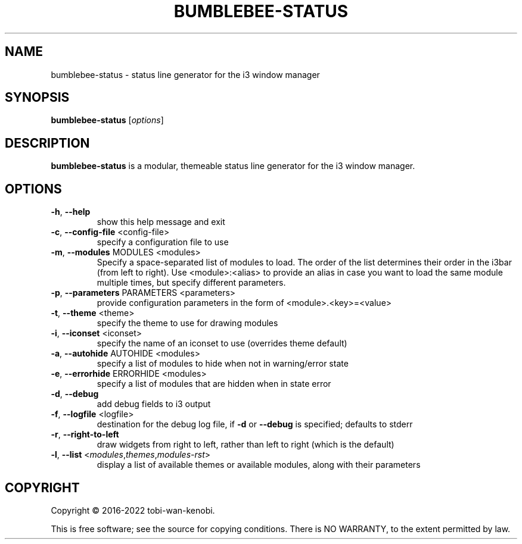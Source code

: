 .TH BUMBLEBEE-STATUS "1" "June 2022" "bumblebee-status"
.SH NAME
bumblebee-status \- status line generator for the i3 window manager
.SH SYNOPSIS
.B bumblebee-status
[\fIoptions\fR]
.SH DESCRIPTION
.B bumblebee-status
is a modular, themeable status line generator for the i3 window manager.
.SH OPTIONS
.TP
\fB\-h\fR, \fB\-\-help\fR
show this help message and exit
.TP
\fB\-c\fR, \fB\-\-config\-file\fR <config\-file>
specify a configuration file to use
.TP
\fB\-m\fR, \fB\-\-modules\fR MODULES <modules>
Specify a space\-separated list of modules to load. The order of the list
determines their order in the i3bar (from left to right). Use
<module>:<alias> to provide an alias in case you want to load the same
module multiple times, but specify different parameters.
.TP
\fB\-p\fR, \fB\-\-parameters\fR PARAMETERS <parameters>
provide configuration parameters in the form of <module>.<key>=<value>
.TP
\fB\-t\fR, \fB\-\-theme\fR <theme>
specify the theme to use for drawing modules
.TP
\fB\-i\fR, \fB\-\-iconset\fR <iconset>
specify the name of an iconset to use (overrides theme default)
.TP
\fB\-a\fR, \fB\-\-autohide\fR AUTOHIDE <modules>
specify a list of modules to hide when not in warning/error state
.TP
\fB\-e\fR, \fB\-\-errorhide\fR ERRORHIDE <modules>
specify a list of modules that are hidden when in state error
.TP
\fB\-d\fR, \fB\-\-debug\fR
add debug fields to i3 output
.TP
\fB\-f\fR, \fB\-\-logfile\fR <logfile>
destination for the debug log file, if \fB\-d\fR or \fB\-\-debug\fR
is specified; defaults to stderr
.TP
\fB\-r\fR, \fB\-\-right\-to\-left\fR
draw widgets from right to left, rather than left to right
(which is the default)
.TP
\fB\-l\fR, \fB\-\-list\fR <\fImodules\fR,\fIthemes\fR,\fImodules\-rst\fR>
display a list of available themes or available modules,
along with their parameters
.SH COPYRIGHT
Copyright \(co 2016\-2022 tobi\-wan\-kenobi.
.PP
.br
This is free software; see the source for copying conditions.
There is NO WARRANTY, to the extent permitted by law.
